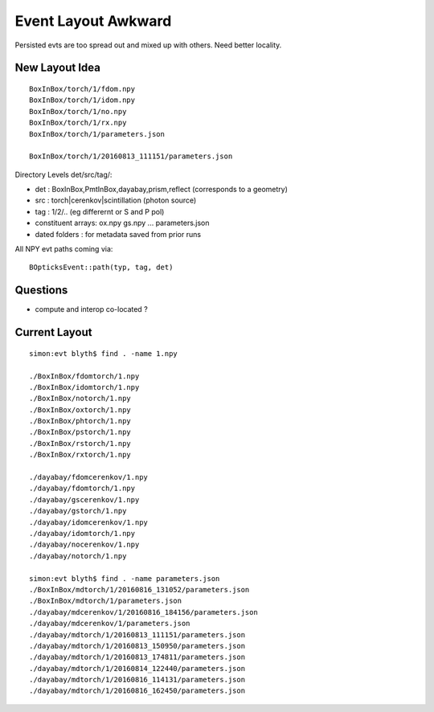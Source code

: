Event Layout Awkward
=====================

Persisted evts are too spread out and mixed up with others.
Need better locality.

New Layout Idea
----------------

::

      BoxInBox/torch/1/fdom.npy
      BoxInBox/torch/1/idom.npy
      BoxInBox/torch/1/no.npy
      BoxInBox/torch/1/rx.npy
      BoxInBox/torch/1/parameters.json
      
      BoxInBox/torch/1/20160813_111151/parameters.json 

Directory Levels det/src/tag/:

* det : BoxInBox,PmtInBox,dayabay,prism,reflect  (corresponds to a geometry)
* src : torch|cerenkov|scintillation  (photon source)
* tag : 1/2/..   (eg differernt or S and P pol)

* constituent arrays: ox.npy gs.npy ... parameters.json
* dated folders : for metadata saved from prior runs


All NPY evt paths coming via::

     BOpticksEvent::path(typ, tag, det)

Questions
-----------

* compute and interop co-located ?


Current Layout
------------------
::

    simon:evt blyth$ find . -name 1.npy

    ./BoxInBox/fdomtorch/1.npy
    ./BoxInBox/idomtorch/1.npy
    ./BoxInBox/notorch/1.npy
    ./BoxInBox/oxtorch/1.npy
    ./BoxInBox/phtorch/1.npy
    ./BoxInBox/pstorch/1.npy
    ./BoxInBox/rstorch/1.npy
    ./BoxInBox/rxtorch/1.npy

    ./dayabay/fdomcerenkov/1.npy
    ./dayabay/fdomtorch/1.npy
    ./dayabay/gscerenkov/1.npy
    ./dayabay/gstorch/1.npy
    ./dayabay/idomcerenkov/1.npy
    ./dayabay/idomtorch/1.npy
    ./dayabay/nocerenkov/1.npy
    ./dayabay/notorch/1.npy

    simon:evt blyth$ find . -name parameters.json
    ./BoxInBox/mdtorch/1/20160816_131052/parameters.json
    ./BoxInBox/mdtorch/1/parameters.json
    ./dayabay/mdcerenkov/1/20160816_184156/parameters.json
    ./dayabay/mdcerenkov/1/parameters.json
    ./dayabay/mdtorch/1/20160813_111151/parameters.json
    ./dayabay/mdtorch/1/20160813_150950/parameters.json
    ./dayabay/mdtorch/1/20160813_174811/parameters.json
    ./dayabay/mdtorch/1/20160814_122440/parameters.json
    ./dayabay/mdtorch/1/20160816_114131/parameters.json
    ./dayabay/mdtorch/1/20160816_162450/parameters.json



